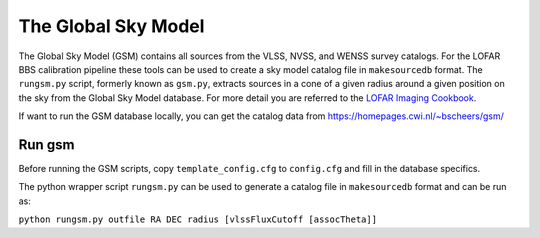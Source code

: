 The Global Sky Model
====================


The Global Sky Model (GSM) contains all sources from the VLSS, NVSS, and WENSS 
survey catalogs. 
For the LOFAR BBS calibration pipeline these tools can be used to create a sky model 
catalog file in ``makesourcedb`` format.
The ``rungsm.py`` script, formerly known as ``gsm.py``, 
extracts sources in a cone of a given radius around a given position 
on the sky from the Global Sky Model database.
For more detail you are referred to the `LOFAR Imaging Cookbook`_.

If want to run the GSM database locally, you can get the 
catalog data from https://homepages.cwi.nl/~bscheers/gsm/

Run gsm
-------

Before running the GSM scripts, copy ``template_config.cfg`` to ``config.cfg``
and fill in the database specifics.

The python wrapper script ``rungsm.py`` can be used to generate a catalog file 
in ``makesourcedb`` format and can be run as:

``python rungsm.py outfile RA DEC radius [vlssFluxCutoff [assocTheta]]``

.. _LOFAR Imaging Cookbook: https://support.astron.nl/LOFARImagingCookbook/

